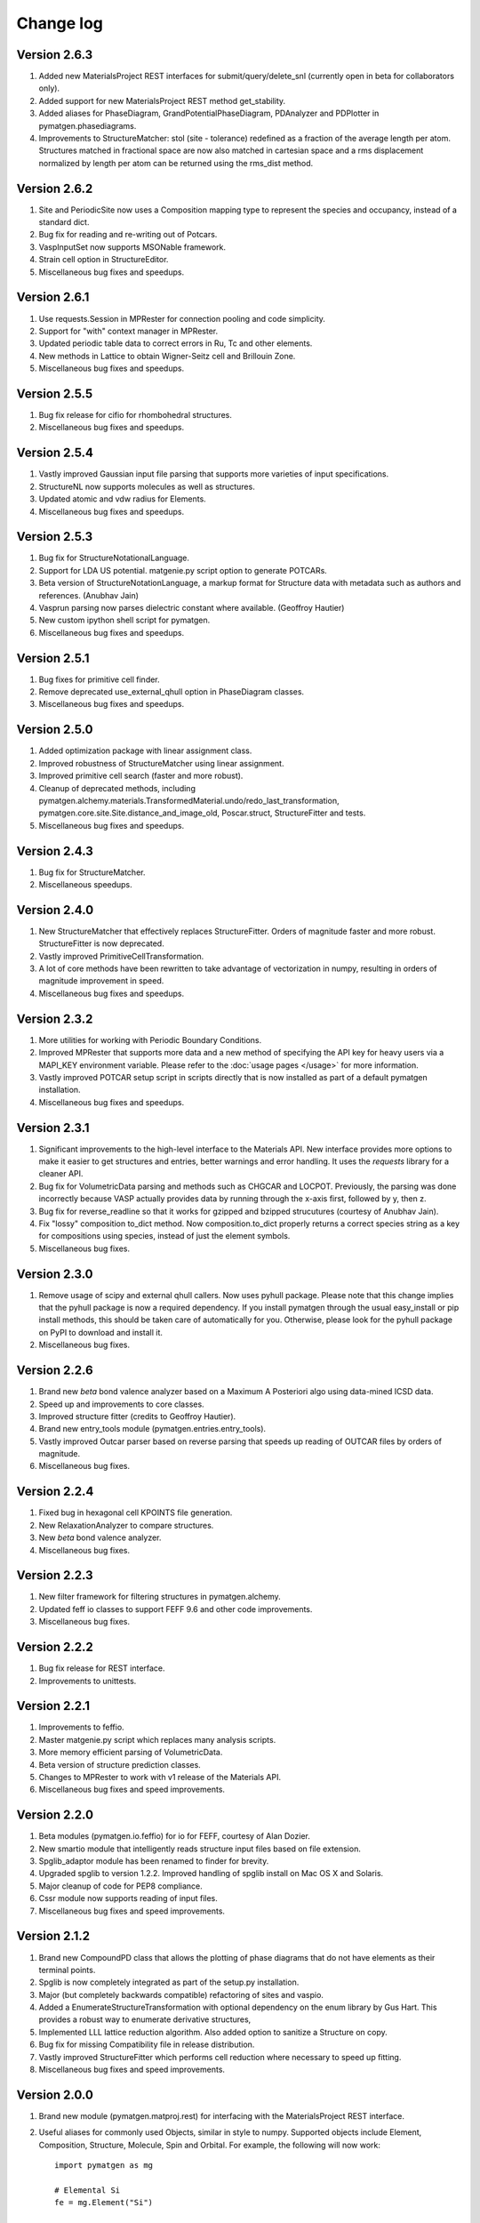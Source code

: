 Change log
==========

Version 2.6.3
-------------
1. Added new MaterialsProject REST interfaces for submit/query/delete_snl
   (currently open in beta for collaborators only).
2. Added support for new MaterialsProject REST method get_stability.
3. Added aliases for PhaseDiagram, GrandPotentialPhaseDiagram,
   PDAnalyzer and PDPlotter in pymatgen.phasediagrams.
4. Improvements to StructureMatcher: stol (site - tolerance) redefined as
   a fraction of the average length per atom. Structures matched in fractional
   space are now also matched in cartesian space and a rms displacement
   normalized by length per atom can be returned using the rms_dist method.

Version 2.6.2
-------------

1. Site and PeriodicSite now uses a Composition mapping type to represent
   the species and occupancy, instead of a standard dict.
2. Bug fix for reading and re-writing out of Potcars.
3. VaspInputSet now supports MSONable framework.
4. Strain cell option in StructureEditor.
5. Miscellaneous bug fixes and speedups.

Version 2.6.1
-------------
1. Use requests.Session in MPRester for connection pooling and code simplicity.
2. Support for "with" context manager in MPRester.
3. Updated periodic table data to correct errors in Ru, Tc and other elements.
4. New methods in Lattice to obtain Wigner-Seitz cell and Brillouin Zone.
5. Miscellaneous bug fixes and speedups.

Version 2.5.5
-------------

1. Bug fix release for cifio for rhombohedral structures.
2. Miscellaneous bug fixes and speedups.

Version 2.5.4
-------------
1. Vastly improved Gaussian input file parsing that supports more varieties
   of input specifications.
2. StructureNL now supports molecules as well as structures.
3. Updated atomic and vdw radius for Elements.
4. Miscellaneous bug fixes and speedups.

Version 2.5.3
-------------
1. Bug fix for StructureNotationalLanguage.
2. Support for LDA US potential. matgenie.py script option to generate POTCARs.
3. Beta version of StructureNotationLanguage, a markup format for Structure
   data with metadata such as authors and references. (Anubhav Jain)
4. Vasprun parsing now parses dielectric constant where available. (Geoffroy
   Hautier)
5. New custom ipython shell script for pymatgen.
6. Miscellaneous bug fixes and speedups.

Version 2.5.1
-------------
1. Bug fixes for primitive cell finder.
2. Remove deprecated use_external_qhull option in PhaseDiagram classes.
3. Miscellaneous bug fixes and speedups.

Version 2.5.0
-------------
1. Added optimization package with linear assignment class.
2. Improved robustness of StructureMatcher using linear assignment.
3. Improved primitive cell search (faster and more robust).
4. Cleanup of deprecated methods, including
   pymatgen.alchemy.materials.TransformedMaterial.undo/redo_last_transformation,
   pymatgen.core.site.Site.distance_and_image_old, Poscar.struct,
   StructureFitter and tests.
5. Miscellaneous bug fixes and speedups.

Version 2.4.3
-------------
1. Bug fix for StructureMatcher.
2. Miscellaneous speedups.

Version 2.4.0
-------------
1. New StructureMatcher that effectively replaces StructureFitter. Orders of
   magnitude faster and more robust. StructureFitter is now deprecated.
2. Vastly improved PrimitiveCellTransformation.
3. A lot of core methods have been rewritten to take advantage of vectorization
   in numpy, resulting in orders of magnitude improvement in speed.
4. Miscellaneous bug fixes and speedups.

Version 2.3.2
-------------
1. More utilities for working with Periodic Boundary Conditions.
2. Improved MPRester that supports more data and a new method of specifying
   the API key for heavy users via a MAPI_KEY environment variable. Please
   refer to the :doc:`usage pages </usage>` for more information.
3. Vastly improved POTCAR setup script in scripts directly that is now
   installed as part of a default pymatgen installation.
4. Miscellaneous bug fixes and speedups.

Version 2.3.1
-------------
1. Significant improvements to the high-level interface to the Materials API.
   New interface provides more options to make it easier to get structures and
   entries, better warnings and error handling. It uses the *requests*
   library for a cleaner API.
2. Bug fix for VolumetricData parsing and methods such as CHGCAR and LOCPOT.
   Previously, the parsing was done incorrectly because VASP actually provides
   data by running through the x-axis first, followed by y, then z.
3. Bug fix for reverse_readline so that it works for gzipped and bzipped
   strucutures (courtesy of Anubhav Jain).
4. Fix "lossy" composition to_dict method.  Now composition.to_dict properly
   returns a correct species string as a key for compositions using species,
   instead of just the element symbols.
5. Miscellaneous bug fixes.

Version 2.3.0
-------------
1. Remove usage of scipy and external qhull callers. Now uses pyhull package.
   Please note that this change implies that the pyhull package is now a
   required dependency. If you install pymatgen through the usual
   easy_install or pip install methods, this should be taken care of
   automatically for you. Otherwise, please look for the pyhull package on
   PyPI to download and install it.
2. Miscellaneous bug fixes.

Version 2.2.6
-------------
1. Brand new *beta* bond valence analyzer based on a Maximum A Posteriori
   algo using data-mined ICSD data.
2. Speed up and improvements to core classes.
3. Improved structure fitter (credits to Geoffroy Hautier).
4. Brand new entry_tools module (pymatgen.entries.entry_tools).
5. Vastly improved Outcar parser based on reverse parsing that speeds up
   reading of OUTCAR files by orders of magnitude.
6. Miscellaneous bug fixes.

Version 2.2.4
-------------

1. Fixed bug in hexagonal cell KPOINTS file generation.
2. New RelaxationAnalyzer to compare structures.
3. New *beta* bond valence analyzer.
4. Miscellaneous bug fixes.

Version 2.2.3
-------------

1. New filter framework for filtering structures in pymatgen.alchemy.
2. Updated feff io classes to support FEFF 9.6 and other code improvements.
3. Miscellaneous bug fixes.

Version 2.2.2
-------------

1. Bug fix release for REST interface.
2. Improvements to unittests.

Version 2.2.1
-------------

1. Improvements to feffio.
2. Master matgenie.py script which replaces many analysis scripts.
3. More memory efficient parsing of VolumetricData.
4. Beta version of structure prediction classes.
5. Changes to MPRester to work with v1 release of the Materials API.
6. Miscellaneous bug fixes and speed improvements.

Version 2.2.0
-------------

1. Beta modules (pymatgen.io.feffio) for io for FEFF, courtesy of Alan Dozier.
2. New smartio module that intelligently reads structure input files based on
   file extension.
3. Spglib_adaptor module has been renamed to finder for brevity.
4. Upgraded spglib to version 1.2.2. Improved handling of spglib install on
   Mac OS X and Solaris.
5. Major cleanup of code for PEP8 compliance.
6. Cssr module now supports reading of input files.
7. Miscellaneous bug fixes and speed improvements.

Version 2.1.2
-------------

1. Brand new CompoundPD class that allows the plotting of phase diagrams that
   do not have elements as their terminal points.
2. Spglib is now completely integrated as part of the setup.py installation.
3. Major (but completely backwards compatible) refactoring of sites and vaspio.
4. Added a EnumerateStructureTransformation with optional dependency on the enum
   library by Gus Hart. This provides a robust way to enumerate derivative
   structures,
5. Implemented LLL lattice reduction algorithm. Also added option to sanitize
   a Structure on copy.
6. Bug fix for missing Compatibility file in release distribution.
7. Vastly improved StructureFitter which performs cell reduction where necessary
   to speed up fitting.
8. Miscellaneous bug fixes and speed improvements.

Version 2.0.0
-------------

1. Brand new module (pymatgen.matproj.rest) for interfacing with the
   MaterialsProject REST interface.
2. Useful aliases for commonly used Objects, similar in style to numpy.
   Supported objects include Element, Composition, Structure, Molecule, Spin
   and Orbital. For example, the following will now work::

      import pymatgen as mg

      # Elemental Si
      fe = mg.Element("Si")

      # Composition of Fe2O3
      comp = mg.Composition("Fe2O3")

      # CsCl structure
      structure = mg.Structure(mg.Lattice.cubic(4.2), ["Cs", "Cl"],
                              [[0, 0, 0], [0.5, 0.5, 0.5]])

3. New PDAnalyzer method to generate chemical potential maps.
4. Enhanced POSCAR class to support parsing of velocities and more formatting
   options.
5. Reorganization of Bandstructure module. Beta support for projected
   bandstructure and eigenvalues in vaspio and electronic_structure.
6. Miscellaneous bug fixes and speed improvements.

Version 1.9.0
-------------

1. Completely new json encoder and decoder that support serialization of almost
   all pymatgen objects.
2. Simplification to Borg API utilizing the new json API.
3. Bandstructure classes now support spin-polarized runs.
4. Beta classes for battery (insertion and conversion) analysis.

Version 1.8.3
-------------

1. spglib_adaptor now supports disordered structures.
2. Update to support new spglib with angle_tolerance.
3. Changes to Borg API to support both file and directory style paths.
4. Speed up for COMPLETE_ORDERING algo for PartialRemoveSpecieTransformation.


Version 1.8.1
-------------

1. Revamped transmuter classes for better readability and long term support.
2. Much improved speed for PartialRemoveSpecieTransformations.
3. Misc bug fixes.

Version 1.8.0
-------------

1. Support for additional properties on Specie (Spin) and Site (magmom, charge).
2. Molecule class to support molecules without periodicity.
3. Beta io class for XYZ and GaussianInput.

Version 1.7.2
-------------

1. Bug fixes for vaspio_set and compatibility classes.

Version 1.7.0
-------------

1. Complete reorganization of modules for electronic structure.
2. Beta of band structure classes.
3. Misc improvements to vaspio classes.
4. Bug fixes.

Version 1.6.0
-------------

1. Beta of pymatgen.borg package implemented for high-throughput data assimilation.
2. Added ComputedEntry classes for handling calculated data.
3. New method of specifying VASP pseudopotential location using a VASP_PSP_DIR
   environment variable.
4. Bug fix for pymatgen.symmetry
5. Ewald sum speed up by factor of 2 or more.
